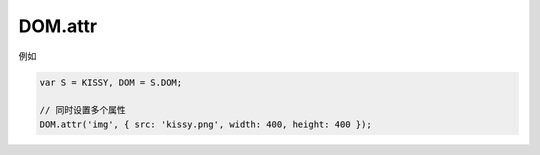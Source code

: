 ﻿.. currentmodule:: DOM

DOM.attr
=================================

.. function:: attr( selector, name )

    获取符合选择器的第一个元素的属性值。
    
    :param string|HTMLCollection|Array<HTMLElement> selector: 字符串格式参见 :ref:`KISSY selector <dom-selector>`
    :param string name: 属性名称
    :returns: 对应属性名的属性值
    
    
.. function:: attr( selector, name, value )

    给符合选择器的所有元素设置属性值。
    
    :param string|HTMLCollection|Array<HTMLElement> selector: 字符串格式参见 :ref:`KISSY selector <dom-selector>`
    :param string name: 属性名称
    :param value: 属性值
    
.. function:: attr( selector, kv )

    给符合选择器的所有元素设置属性值。
    
    :param string|HTMLCollection|Array<HTMLElement> selector: 字符串格式参见 :ref:`KISSY selector <dom-selector>`
    :param object kv: 属性名与属性值的键值对
    
例如

.. code-block:: javascript

    var S = KISSY, DOM = S.DOM;

    // 同时设置多个属性
    DOM.attr('img', { src: 'kissy.png', width: 400, height: 400 });    